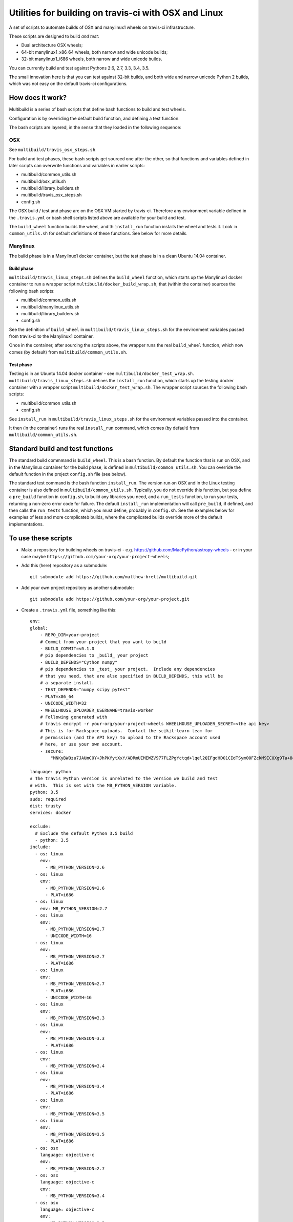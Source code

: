 ######################################################
Utilities for building on travis-ci with OSX and Linux
######################################################

A set of scripts to automate builds of OSX and manylinux1 wheels on travis-ci
infrastructure.

These scripts are designed to build *and test*:

* Dual architecture OSX wheels;
* 64-bit manylinux1_x86_64 wheels, both narrow and wide unicode builds;
* 32-bit manylinux1_i686 wheels, both narrow and wide unicode builds.

You can currently build and test against Pythons 2.6, 2.7, 3.3, 3.4, 3.5.

The small innovation here is that you can test against 32-bit builds, and both
wide and narrow unicode Python 2 builds, which was not easy on the default
travis-ci configurations.

*****************
How does it work?
*****************

Multibuild is a series of bash scripts that define bash functions to build and
test wheels.

Configuration is by overriding the default build function, and defining a test
function.

The bash scripts are layered, in the sense that they loaded in the following
sequence:

OSX
===

See ``multibuild/travis_osx_steps.sh``.

For build and test phases, these bash scripts get sourced one after the other,
so that functions and variables defined in later scripts can overwrite
functions and variables in earlier scripts:

* multibuild/common_utils.sh
* multibuild/osx_utils.sh
* multibuild/library_builders.sh
* multibuild/travis_osx_steps.sh
* config.sh

The OSX build / test and phase are on the OSX VM started by travis-ci.
Therefore any environment variable defined in the ``.travis.yml`` or bash
shell scripts listed above are available for your build and test.

The ``build_wheel`` function builds the wheel, and th ``install_run`` function
installs the wheel and tests it.  Look in ``common_utils.sh`` for default
definitions of these functions.  See below for more details.

Manylinux
=========

The build phase is in a Manylinux1 docker container, but the test phase is in a
clean Ubuntu 14.04 container.

Build phase
-----------

``multibuild/travis_linux_steps.sh`` defines the ``build_wheel`` function,
which starts up the Manylinux1 docker container to run a wrapper script
``multibuild/docker_build_wrap.sh``, that (within the container) sources the
following bash scripts:

* multibuild/common_utils.sh
* multibuild/manylinux_utils.sh
* multibuild/library_builders.sh
* config.sh

See the definition of ``build_wheel`` in ``multibuild/travis_linux_steps.sh``
for the environment variables passed from travis-ci to the Manylinux1
container.

Once in the container, after sourcing the scripts above, the wrapper runs the
real ``build_wheel`` function, which now comes (by default) from
``multibuild/common_utils.sh``.

Test phase
----------

Testing is in an Ubuntu 14.04 docker container - see
``multibuild/docker_test_wrap.sh``.  ``multibuild/travis_linux_steps.sh``
defines the ``install_run`` function, which starts up the testing docker
container with a wrapper script ``multibuild/docker_test_wrap.sh``.  The
wrapper script sources the following bash scripts:

* multibuild/common_utils.sh
* config.sh

See ``install_run`` in ``multibuild/travis_linux_steps.sh`` for the
environment variables passed into the container.

It then (in the container) runs the real ``install_run`` command, which comes
(by default) from ``multibuild/common_utils.sh``.

*********************************
Standard build and test functions
*********************************

The standard build commmand is ``build_wheel``.  This is a bash function.  By
default the function that is run on OSX, and in the Manylinux container for
the build phase, is defined in ``multibuild/common_utils.sh``.  You can
override the default function in the project ``config.sh`` file (see below).

The standard test command is the bash function ``install_run``.  The version
run on OSX and in the Linux testing container is also defined in
``multibuild/common_utils.sh``.  Typically, you do not override this function,
but you define a ``pre_build`` function in ``config.sh``, to build any
libraries you need, and a ``run_tests`` function, to run your tests, returning
a non-zero error code for failure.  The default ``install_run`` implementation
will call ``pre_build``, if defined, and then calls the ``run_tests``
function, which you must define, probably in ``config.sh``.  See the examples
below for examples of less and more complicateb builds, where the complicated
builds override more of the default implementations.

********************
To use these scripts
********************

* Make a repository for building wheels on travis-ci - e.g.
  https://github.com/MacPython/astropy-wheels - or in your case maybe
  ``https://github.com/your-org/your-project-wheels``;

* Add this (here) repository as a submodule::

    git submodule add https://github.com/matthew-brett/multibuild.git

* Add your own project repository as another submodule::

    git submodule add https://github.com/your-org/your-project.git

* Create a ``.travis.yml`` file, something like this::

    env:
    global:
        - REPO_DIR=your-project
        # Commit from your-project that you want to build
        - BUILD_COMMIT=v0.1.0
        # pip dependencies to _build_ your project
        - BUILD_DEPENDS="Cython numpy"
        # pip dependencies to _test_ your project.  Include any dependencies
        # that you need, that are also specified in BUILD_DEPENDS, this will be
        # a separate install.
        - TEST_DEPENDS="numpy scipy pytest"
        - PLAT=x86_64
        - UNICODE_WIDTH=32
        - WHEELHOUSE_UPLOADER_USERNAME=travis-worker
        # Following generated with
        # travis encrypt -r your-org/your-project-wheels WHEELHOUSE_UPLOADER_SECRET=<the api key>
        # This is for Rackspace uploads.  Contact the scikit-learn team for
        # permission (and the API key) to upload to the Rackspace account used
        # here, or use your own account.
        - secure:
            "MNKyBWOzu7JAUmC0Y+JhPKfytXxY/ADRmUIMEWZV977FLZPgYctqd+lqel2QIFgdHDO1CIdTSymOOFZckM9ICUXg9Ta+8oBjSvAVWO1ahDcToRM2DLq66fKg+NKimd2OfK7x597h/QmUSl4k8XyvyyXgl5jOiLg/EJxNE2r83IA="

    language: python
    # The travis Python version is unrelated to the version we build and test
    # with.  This is set with the MB_PYTHON_VERSION variable.
    python: 3.5
    sudo: required
    dist: trusty
    services: docker

    exclude:
      # Exclude the default Python 3.5 build
      - python: 3.5
    include:
      - os: linux
        env:
          - MB_PYTHON_VERSION=2.6
      - os: linux
        env:
          - MB_PYTHON_VERSION=2.6
          - PLAT=i686
      - os: linux
        env: MB_PYTHON_VERSION=2.7
      - os: linux
        env:
          - MB_PYTHON_VERSION=2.7
          - UNICODE_WIDTH=16
      - os: linux
        env:
          - MB_PYTHON_VERSION=2.7
          - PLAT=i686
      - os: linux
        env:
          - MB_PYTHON_VERSION=2.7
          - PLAT=i686
          - UNICODE_WIDTH=16
      - os: linux
        env:
          - MB_PYTHON_VERSION=3.3
      - os: linux
        env:
          - MB_PYTHON_VERSION=3.3
          - PLAT=i686
      - os: linux
        env:
          - MB_PYTHON_VERSION=3.4
      - os: linux
        env:
          - MB_PYTHON_VERSION=3.4
          - PLAT=i686
      - os: linux
        env:
          - MB_PYTHON_VERSION=3.5
      - os: linux
        env:
          - MB_PYTHON_VERSION=3.5
          - PLAT=i686
      - os: osx
        language: objective-c
        env:
          - MB_PYTHON_VERSION=2.7
      - os: osx
        language: objective-c
        env:
          - MB_PYTHON_VERSION=3.4
      - os: osx
        language: objective-c
        env:
          - MB_PYTHON_VERSION=3.5

    before_install:
        - source multibuild/common_utils.sh
        - source multibuild/travis_steps.sh
        - before_install

    install:
        # Maybe get and clean and patch source
        - clean_code $REPO_DIR $BUILD_COMMIT
        - build_wheel $REPO_DIR $PLAT

    script:
        - install_run $PLAT

    after_success:
        # Upload wheels to Rackspace container
        - pip install wheelhouse-uploader
        # This uploads the wheels to a Rackspace container owned by the
        # scikit-learn team, available at http://wheels.scipy.org.  See above
        # for information on using this account or choosing another.
        - python -m wheelhouse_uploader upload --local-folder
            ${TRAVIS_BUILD_DIR}/wheelhouse/
            --no-update-index
            wheels

* Next create a ``config.sh`` for your project, that fills in any steps you
  need to do before building the wheel (such as building required libraries).
  You also need this file to specify how to run your tests::

    # Define custom utilities
    # Test for OSX with [ -n "$IS_OSX" ]

    function pre_build {
        # Any stuff that you need to do before you start building the wheels
        # Runs in the root directory of this repository.
        :
    }

    function run_tests {
        # Runs tests on installed distribution from an empty directory
        python --version
        python -c 'import sys; import yourpackage; sys.exit(yourpackage.test())'
    }

* Make sure your project is set up to build on travis-ci, and you should now
  be ready (to begin the long slow debugging process, probably).

If your project depends on numpy, you will want to build against the earliest
numpy that your project supports - see `forward, backward numpy compatibility
<http://stackoverflow.com/questions/17709641/valueerror-numpy-dtype-has-the-wrong-size-try-recompiling/18369312#18369312>`_.
See the `astropy-wheels travis file
<https://github.com/MacPython/astropy-wheels/blob/master/.travis.yml>`_ for an
example specifying numpy build and test dependencies.

Here are some simple example projects:

* https://github.com/MacPython/astropy-wheels
* https://github.com/scikit-image/scikit-image-wheels
* https://github.com/MacPython/nipy-wheels
* https://github.com/MacPython/dipy-wheels

Less simple projects where there are some serious build dependencies, and / or
OSX / Linux differences:

* https://github.com/MacPython/matplotlib-wheels
* https://github.com/python-pillow/Pillow-wheels
* https://github.com/MacPython/h5py-wheels

